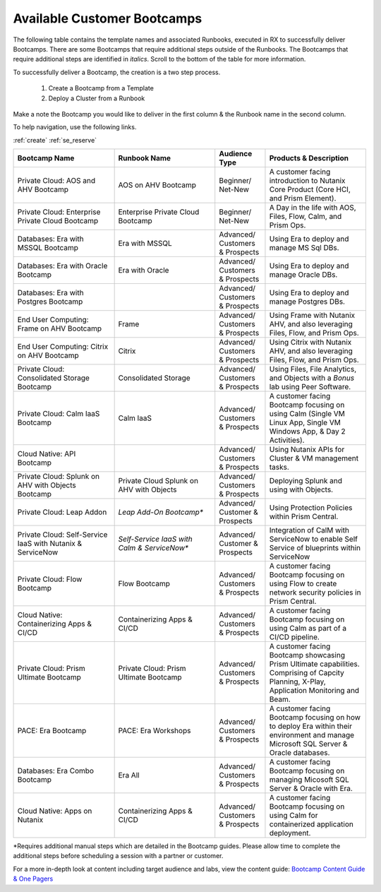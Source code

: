 .. _available:

-----------------------------
Available Customer Bootcamps
-----------------------------

The following table contains the template names and associated Runbooks, executed in RX to successfully deliver Bootcamps.
There are some Bootcamps that require additional steps outside of the Runbooks. The Bootcamps that require additional steps are identified in *italics*. Scroll to the bottom of the table for more information.

To successfully deliver a Bootcamp, the creation is a two step process.

  #. Create a Bootcamp from a Template
  #. Deploy a Cluster from a Runbook

Make a note the Bootcamp you would like to deliver in the first column & the Runbook name in the second column.

To help navigation, use the following links.

:ref:`create`               :ref:`se_reserve`

.. list-table::
  :widths: 40 40 20 40
  :header-rows: 1

  * - Bootcamp Name
    - Runbook Name
    - Audience Type
    - Products & Description
  * - Private Cloud: AOS and AHV Bootcamp
    - AOS on AHV Bootcamp
    - Beginner/ Net-New
    - A customer facing introduction to Nutanix Core Product (Core HCI, and Prism Element).
  * - Private Cloud: Enterprise Private Cloud Bootcamp
    - Enterprise Private Cloud Bootcamp
    - Beginner/ Net-New
    - A Day in the life with AOS, Files, Flow, Calm, and Prism Ops.
  * - Databases: Era with MSSQL Bootcamp
    - Era with MSSQL
    - Advanced/ Customers & Prospects
    - Using Era to deploy and manage MS Sql DBs.
  * - Databases: Era with Oracle Bootcamp
    - Era with Oracle
    - Advanced/ Customers & Prospects
    - Using Era to deploy and manage Oracle DBs.
  * - Databases: Era with Postgres Bootcamp
    -  
    - Advanced/ Customers & Prospects
    - Using Era to deploy and manage Postgres DBs.
  * - End User Computing: Frame on AHV Bootcamp
    - Frame
    - Advanced/ Customers & Prospects
    - Using Frame with Nutanix AHV, and also leveraging Files, Flow, and Prism Ops.
  * - End User Computing: Citrix on AHV Bootcamp
    - Citrix
    - Advanced/ Customers & Prospects
    - Using Citrix with Nutanix AHV, and also leveraging Files, Flow, and Prism Ops.
  * - Private Cloud: Consolidated Storage Bootcamp
    - Consolidated Storage
    - Advanced/ Customers & Prospects
    - Using Files, File Analytics, and Objects with a *Bonus* lab using Peer Software.
  * - Private Cloud: Calm IaaS Bootcamp
    - Calm IaaS
    - Advanced/ Customers & Prospects
    - A customer facing Bootcamp focusing on using Calm (Single VM Linux App, Single VM Windows App, & Day 2 Activities).
  * - Cloud Native: API Bootcamp
    -  
    - Advanced/ Customers & Prospects
    - Using Nutanix APIs for Cluster & VM management tasks.
  * - Private Cloud: Splunk on AHV with Objects Bootcamp
    - Private Cloud Splunk on AHV with Objects
    - Advanced/ Customers & Prospects
    - Deploying Splunk and using with Objects.
  * - Private Cloud: Leap Addon
    -  *Leap Add-On Bootcamp**
    - Advanced/ Customer & Prospects
    - Using Protection Policies within Prism Central.
  * - Private Cloud: Self-Service IaaS with Nutanix & ServiceNow
    - *Self-Service IaaS with Calm & ServiceNow**
    - Advanced/ Customer & Prospects
    - Integration of CalM with ServiceNow to enable Self Service of blueprints within ServiceNow
  * - Private Cloud: Flow Bootcamp
    - Flow Bootcamp
    - Advanced/ Customers & Prospects
    - A customer facing Bootcamp focusing on using Flow to create network security policies in Prism Central.
  * - Cloud Native: Containerizing Apps & CI/CD
    - Containerizing Apps & CI/CD
    - Advanced/ Customers & Prospects
    - A customer facing Bootcamp focusing on using Calm as part of a CI/CD pipeline.
  * - Private Cloud: Prism Ultimate Bootcamp
    - Private Cloud: Prism Ultimate Bootcamp
    - Advanced/ Customers & Prospects
    - A customer facing Bootcamp showcasing Prism Ultimate capabilities. Comprising of Capcity Planning, X-Play, Application Monitoring and Beam. 
  * - PACE: Era Bootcamp
    - PACE: Era Workshops
    - Advanced/ Customers & Prospects
    - A customer facing Bootcamp focusing on how to deploy Era within their environment and manage Microsoft SQL Server & Oracle databases.
  * - Databases: Era Combo Bootcamp
    - Era All
    - Advanced/ Customers & Prospects
    - A customer facing Bootcamp focusing on managing Micosoft SQL Server & Oracle with Era.
  * - Cloud Native: Apps on Nutanix
    - Containerizing Apps & CI/CD
    - Advanced/ Customers & Prospects
    - A customer facing Bootcamp focusing on using Calm for containerized application deployment.


*Requires additional manual steps which are detailed in the Bootcamp guides.  Please allow time to complete the additional steps before scheduling a session with a partner or customer.

.. note::

For a more in-depth look at content including target audience and labs, view the content guide: `Bootcamp Content Guide & One Pagers <https://docs.google.com/document/d/1FzC2GX61nBP17qY6Dw-4d583nx6BPTsbO_eRszXIbmc/edit?usp=sharing>`_
